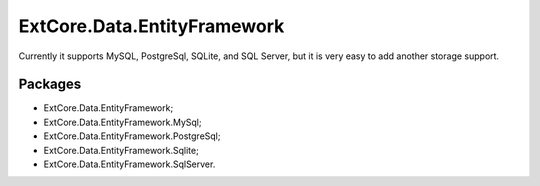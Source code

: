 ﻿ExtCore.Data.EntityFramework
============================

Currently it supports MySQL, PostgreSql, SQLite, and SQL Server, but it is very easy to add another storage support.

Packages
--------

* ExtCore.Data.EntityFramework;
* ExtCore.Data.EntityFramework.MySql;
* ExtCore.Data.EntityFramework.PostgreSql;
* ExtCore.Data.EntityFramework.Sqlite;
* ExtCore.Data.EntityFramework.SqlServer.